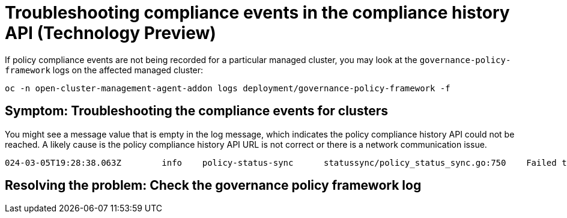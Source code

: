 [#troubleshooting-gov-framework]
= Troubleshooting compliance events in the compliance history API (Technology Preview)

If policy compliance events are not being recorded for a particular managed cluster, you may look at the `governance-policy-framework` logs on the affected managed cluster:

----
oc -n open-cluster-management-agent-addon logs deployment/governance-policy-framework -f
----

[#symptom-gov-framework]
== Symptom: Troubleshooting the compliance events for clusters 

You might see a message value that is empty in the log message, which indicates the policy compliance history API could not be reached. A likely cause is the policy compliance history API URL is not correct or there is a network communication issue.

----
024-03-05T19:28:38.063Z        info    policy-status-sync      statussync/policy_status_sync.go:750    Failed to record the compliance event with the compliance API. Will requeue.       {"statusCode": 503, "message": ""}
----


[#resolving-gov-framework]
== Resolving the problem: Check the governance policy framework log

//still workin on this


